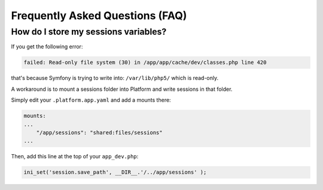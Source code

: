 .. _symfony_faq:

Frequently Asked Questions (FAQ)
================================

How do I store my sessions variables?
-------------------------------------

If you get the following error:

.. code-block:: console

    failed: Read-only file system (30) in /app/app/cache/dev/classes.php line 420

that's because Symfony is trying to write into: ``/var/lib/php5/`` which is read-only.

A workaround is to mount a sessions folder into Platform and write sessions in that folder.

Simply edit your ``.platform.app.yaml`` and add a mounts there:

.. code-block:: console

    mounts:
    ...
        "/app/sessions": "shared:files/sessions"
    ...

Then, add this line at the top of your ``app_dev.php``:

.. code-block:: console

    ini_set('session.save_path', __DIR__.'/../app/sessions' );

.. seealso::
  * :ref:`configuration_files`